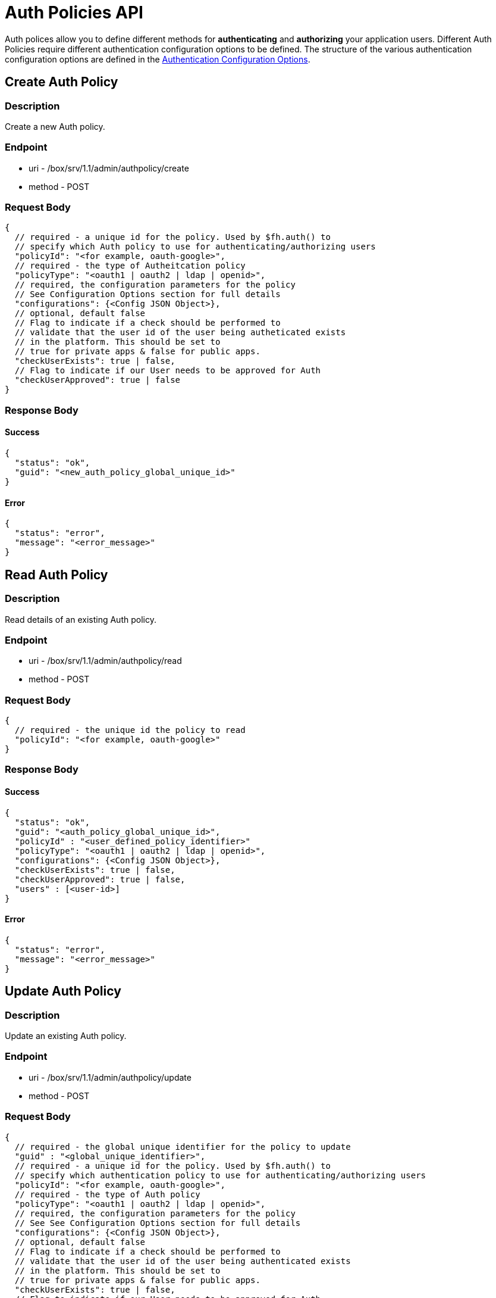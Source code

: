 // include::shared/attributes.adoc[]

[[auth-policies-api]]
= Auth Policies API

Auth polices allow you to define different methods for *authenticating* and *authorizing* your application users. Different Auth Policies require different authentication configuration options to be defined. The structure of the various authentication configuration options are defined in the xref:auth-policies-api-authentication-configuration-options[Authentication Configuration Options].

[[auth-policies-api-create-auth-policy]]
== Create Auth Policy

[[auth-policies-api-description]]
=== Description

Create a new Auth policy.

[[auth-policies-api-endpoint]]
=== Endpoint

* uri - /box/srv/1.1/admin/authpolicy/create

* method - POST

[[auth-policies-api-request-body]]
=== Request Body

[source,javascript]
----
{
  // required - a unique id for the policy. Used by $fh.auth() to
  // specify which Auth policy to use for authenticating/authorizing users
  "policyId": "<for example, oauth-google>",
  // required - the type of Autheitcation policy
  "policyType": "<oauth1 | oauth2 | ldap | openid>",
  // required, the configuration parameters for the policy
  // See Configuration Options section for full details
  "configurations": {<Config JSON Object>},
  // optional, default false
  // Flag to indicate if a check should be performed to
  // validate that the user id of the user being autheticated exists
  // in the platform. This should be set to
  // true for private apps & false for public apps.
  "checkUserExists": true | false,
  // Flag to indicate if our User needs to be approved for Auth
  "checkUserApproved": true | false
}
----

[[auth-policies-api-response-body]]
=== Response Body

[[auth-policies-api-success]]
==== Success

[source,javascript]
----
{
  "status": "ok",
  "guid": "<new_auth_policy_global_unique_id>"
}
----

[[auth-policies-api-error]]
==== Error

[source,javascript]
----
{
  "status": "error",
  "message": "<error_message>"
}
----

[[auth-policies-api-read-auth-policy]]
== Read Auth Policy

[[auth-policies-api-description-1]]
=== Description

Read details of an existing Auth policy.

[[auth-policies-api-endpoint-1]]
=== Endpoint

* uri - /box/srv/1.1/admin/authpolicy/read

* method - POST

[[auth-policies-api-request-body-1]]
=== Request Body

[source,javascript]
----
{
  // required - the unique id the policy to read
  "policyId": "<for example, oauth-google>"
}
----

[[auth-policies-api-response-body-1]]
=== Response Body

[[auth-policies-api-success-1]]
==== Success

[source,javascript]
----
{
  "status": "ok",
  "guid": "<auth_policy_global_unique_id>",
  "policyId" : "<user_defined_policy_identifier>"
  "policyType": "<oauth1 | oauth2 | ldap | openid>",
  "configurations": {<Config JSON Object>},
  "checkUserExists": true | false,
  "checkUserApproved": true | false,
  "users" : [<user-id>]
}
----

[[auth-policies-api-error-1]]
==== Error

[source,javascript]
----
{
  "status": "error",
  "message": "<error_message>"
}
----

[[auth-policies-api-update-auth-policy]]
== Update Auth Policy

[[auth-policies-api-description-2]]
=== Description

Update an existing Auth policy.

[[auth-policies-api-endpoint-2]]
=== Endpoint

* uri - /box/srv/1.1/admin/authpolicy/update

* method - POST

[[auth-policies-api-request-body-2]]
=== Request Body

[source,javascript]
----
{
  // required - the global unique identifier for the policy to update
  "guid" : "<global_unique_identifier>",
  // required - a unique id for the policy. Used by $fh.auth() to
  // specify which authentication policy to use for authenticating/authorizing users
  "policyId": "<for example, oauth-google>",
  // required - the type of Auth policy
  "policyType": "<oauth1 | oauth2 | ldap | openid>",
  // required, the configuration parameters for the policy
  // See See Configuration Options section for full details
  "configurations": {<Config JSON Object>},
  // optional, default false
  // Flag to indicate if a check should be performed to
  // validate that the user id of the user being authenticated exists
  // in the platform. This should be set to
  // true for private apps & false for public apps.
  "checkUserExists": true | false,
  // Flag to indicate if our User needs to be approved for Auth
  "checkUserApproved": true | false
}
----

[[auth-policies-api-response-body-2]]
=== Response Body

[[auth-policies-api-success-2]]
==== Success

[source,javascript]
----
{
  "status": "ok",
  "guid": "<auth_policy_global_unique_id>"
}
----

[[auth-policies-api-error-2]]
==== Error

[source,javascript]
----
{
  "status": "error",
  "message": "<error_message>"
}
----

[[auth-policies-api-delete-auth-policy]]
== Delete Auth Policy

[[auth-policies-api-description-3]]
=== Description

Delete an existing Auth policy.

[[auth-policies-api-endpoint-3]]
=== Endpoint

* uri - /box/srv/1.1/admin/authpolicy/delete

* method - POST

[[auth-policies-api-request-body-3]]
=== Request Body

[source,javascript]
----
{
  // required - the global unique identifier for the policy to delete
  "guid" : "<global_unique_identifier>"
}
----

[[auth-policies-api-response-body-3]]
=== Response Body

[[auth-policies-api-success-3]]
==== Success

[source,javascript]
----
{
  "status": "ok"
}
----

[[auth-policies-api-error-3]]
==== Error

[source,javascript]
----
{
  "status": "error",
  "message": "<error_message>"
}
----

[[auth-policies-api-list-auth-policies]]
== List Auth Policies

[[auth-policies-api-description-4]]
=== Description

List all existing Auth policies.

[[auth-policies-api-endpoint-4]]
=== Endpoint

* uri - /box/srv/1.1/admin/authpolicy/list

* method - POST | GET

[[auth-policies-api-request-body-4]]
=== Request Body

N/A

[[auth-policies-api-response-body-4]]
=== Response Body

[[auth-policies-api-success-4]]
==== Success

[source,javascript]
----
{
  "status": "ok",
  "list" : [
    {
      "guid": "<auth_policy_global_unique_id#1>",
      "policyId" : "<user_defined_policy_identifier#1>"
      "policyType": "<oauth1 | oauth2 | ldap | openid>",
      "configurations": {<Config JSON Object>},
      "checkUserExists": true | false,
      "checkUserApproved": true | false
    },
    {
      "guid": "<auth_policy_global_unique_id#2>",
      "policyId" : "<user_defined_policy_identifier#2>"
      "policyType": "<oauth1 | oauth2 | ldap | openid>",
      "configurations": {<Config JSON Object>},
      "checkUserExists": true | false,
      "checkUserApproved": true | false
    },
    ...
    {
      "guid": "<auth_policy_global_unique_id#N>",
      "policyId" : "<user_defined_policy_identifier#N>"
      "policyType": "<oauth1 | oauth2 | ldap | openid>",
      "configurations": {<Config JSON Object>},
      "checkUserExists": true | false,
      "checkUserApproved": true | false
    }
  ],
  "count" : "<number_of_policies>"
}
----

[[auth-policies-api-error-4]]
==== Error

[source,javascript]
----
{
  "status": "error",
  "message": "<error_message>"
}
----

[[auth-policies-api-list-policy-users]]
== List Policy Users

[[auth-policies-api-description-5]]
=== Description

List all Users associated with an Auth Policy.

[[auth-policies-api-endpoint-5]]
=== Endpoint

* uri - /box/srv/1.1/admin/authpolicy/users

* method - POST

[[auth-policies-api-request-body-5]]
=== Request Body

[source,javascript]
----
{
  "guid": "<policy_guid>",
}
----

[[auth-policies-api-response-body-5]]
=== Response Body

[[auth-policies-api-success-5]]
==== Success

[source,javascript]
----
{
  "status": "ok",
  "list" : [
    {
      "userid": "<user_id>",
      "name" : "<user_name>"
      "email": "<user_email>",
    }
  ],
  "count" : "<number_of_users_for_this_policy>"
}
----

[[auth-policies-api-error-5]]
==== Error

[source,javascript]
----
{
  "status": "error",
  "message": "<error_message>"
}
----

[[auth-policies-api-add-users-to-a-policy]]
== Add Users to a Policy

[[auth-policies-api-description-6]]
=== Description

Associate Users with an Auth Policy.

[[auth-policies-api-endpoint-6]]
=== Endpoint

* uri - /box/srv/1.1/admin/authpolicy/addusers

* method - POST

[[auth-policies-api-request-body-6]]
=== Request Body

[source,javascript]
----
{
  "guid": "<policy_guid>",
  "users": ["<user_id>"]
}
----

[[auth-policies-api-response-body-6]]
=== Response Body

[[auth-policies-api-success-6]]
==== Success

[source,javascript]
----
{
  "status": "ok"
}
----

[[auth-policies-api-error-6]]
==== Error

[source,javascript]
----
{
  "status": "error",
  "message": "<error_message>"
}
----

[[auth-policies-api-remove-users-from-a-policy]]
== Remove Users from a Policy

[[auth-policies-api-description-7]]
=== Description

Remove Users association with an Auth Policy.

[[auth-policies-api-endpoint-7]]
=== Endpoint

* uri - /box/srv/1.1/admin/authpolicy/removeusers

* method - POST

[[auth-policies-api-request-body-7]]
=== Request Body

[source,javascript]
----
{
  "guid": "<policy_guid>",
  "users": ["<user_id>"]
}
----

[[auth-policies-api-response-body-7]]
=== Response Body

[[auth-policies-api-success-7]]
==== Success

[source,javascript]
----
{
  "status": "ok"
}
----

[[auth-policies-api-error-7]]
==== Error

[source,javascript]
----
{
  "status": "error",
  "message": "<error_message>"
}
----

[[auth-policies-api-authentication-configuration-options]]
== Authentication Configuration Options

[[auth-policies-api-oauth-2-0]]
=== OAuth 2.0

* *clientId* - The public key used to identify the client which is requesting the authentication. This key will be passed to, and used by, the client.
* *clientSecret* - The secret key assigned by your OAuth provider. This key should never be set to, or stored on the client. It is used for server-to-server communication between the platform and the OAuth Provider.

[[auth-policies-api-example]]
==== Example:

[source,javascript]
----
{
  "clientId": "1234567890.apps.example.com",
  "clientSecret": "Wfv8DQw80hhyaBqnW37x5R23"
}
----

[[auth-policies-api-ldap]]
=== LDAP

* *authmethod* - The authentication method to uses when authenticating against the LDAP server. This can be one of: 'simple', 'DIGEST-MD5', 'CRAM-MD5', or 'GSSAPI'.
* *url* - The LDAP Server url for example, "ldap://foo.example.com:389/".
* *dn* - The "Distinguished Name" to use. A DN is a sequence of relative distinguished names (RDN) connected by commas - for example, "ou=people,dc=example,dc=com".
* *dn_prefix* - The prefix to use for authentication for example, "uid" or "cn".

[[auth-policies-api-example-1]]
==== Example:

[source,javascript]
----
{
  "authmethod" : "simple",
  "url" : "ldap://foo.example.com:389/",
  "dn": "ou=people,dc=example,dc=com",
  "dn_prefix": "cn",
}
----
